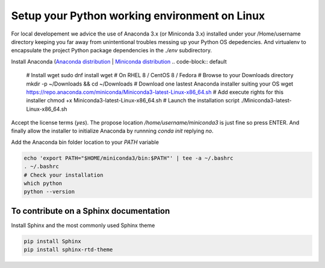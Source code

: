 Setup your Python working environment on Linux
==============================================

For local developement we advice the use of Anaconda 3.x (or Miniconda 3.x) installed under your /Home/username directory keeping you far away from unintentional troubles messing up your Python OS depedencies.
And virtualenv to encapsulate the project Python package dependencies in the `./env` subdirectory.

Install Anaconda (`Anaconda distribution <https://www.anaconda.com/distribution/>`_ | `Miniconda distribution <https://docs.conda.io/en/latest/miniconda.html>`_
.. code-block:: default

	# Install wget
	sudo dnf install wget # On RHEL 8 / CentOS 8 / Fedora
	# Browse to your Downloads directory
	mkdir -p ~/Downloads && cd ~/Downloads 
	# Download one lastest Anaconda installer suiting your OS
	wget https://repo.anaconda.com/miniconda/Miniconda3-latest-Linux-x86_64.sh
	# Add execute rights for this installer
	chmod +x Miniconda3-latest-Linux-x86_64.sh
	# Launch the installation script
	./Miniconda3-latest-Linux-x86_64.sh


Accept the license terms (`yes`). The propose location `/home/username/miniconda3` is just fine so press ENTER. And finally allow the installer to initialize Anaconda by runnning `conda init` replying `no`.

Add the Anaconda bin folder location to your `PATH` variable 

.. code-block:: default

	echo 'export PATH="$HOME/miniconda3/bin:$PATH"' | tee -a ~/.bashrc
	. ~/.bashrc
	# Check your installation
	which python
	python --version



To contribute on a Sphinx documentation
---------------------------------------

Install Sphinx and the most commonly used Sphinx theme  

.. code-block:: default

	pip install Sphinx
	pip install sphinx-rtd-theme



